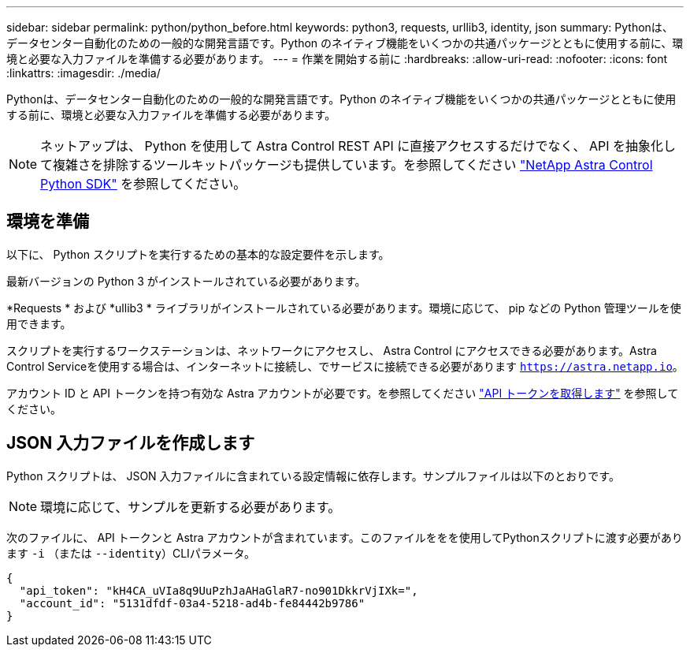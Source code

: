 ---
sidebar: sidebar 
permalink: python/python_before.html 
keywords: python3, requests, urllib3, identity, json 
summary: Pythonは、データセンター自動化のための一般的な開発言語です。Python のネイティブ機能をいくつかの共通パッケージとともに使用する前に、環境と必要な入力ファイルを準備する必要があります。 
---
= 作業を開始する前に
:hardbreaks:
:allow-uri-read: 
:nofooter: 
:icons: font
:linkattrs: 
:imagesdir: ./media/


[role="lead"]
Pythonは、データセンター自動化のための一般的な開発言語です。Python のネイティブ機能をいくつかの共通パッケージとともに使用する前に、環境と必要な入力ファイルを準備する必要があります。


NOTE: ネットアップは、 Python を使用して Astra Control REST API に直接アクセスするだけでなく、 API を抽象化して複雑さを排除するツールキットパッケージも提供しています。を参照してください link:../python/astra_toolkits.html["NetApp Astra Control Python SDK"] を参照してください。



== 環境を準備

以下に、 Python スクリプトを実行するための基本的な設定要件を示します。

最新バージョンの Python 3 がインストールされている必要があります。

*Requests * および *ullib3 * ライブラリがインストールされている必要があります。環境に応じて、 pip などの Python 管理ツールを使用できます。

スクリプトを実行するワークステーションは、ネットワークにアクセスし、 Astra Control にアクセスできる必要があります。Astra Control Serviceを使用する場合は、インターネットに接続し、でサービスに接続できる必要があります `https://astra.netapp.io`。

アカウント ID と API トークンを持つ有効な Astra アカウントが必要です。を参照してください link:../get-started/get_api_token.html["API トークンを取得します"] を参照してください。



== JSON 入力ファイルを作成します

Python スクリプトは、 JSON 入力ファイルに含まれている設定情報に依存します。サンプルファイルは以下のとおりです。


NOTE: 環境に応じて、サンプルを更新する必要があります。

次のファイルに、 API トークンと Astra アカウントが含まれています。このファイルををを使用してPythonスクリプトに渡す必要があります `-i` （または `--identity`）CLIパラメータ。

[source, json]
----
{
  "api_token": "kH4CA_uVIa8q9UuPzhJaAHaGlaR7-no901DkkrVjIXk=",
  "account_id": "5131dfdf-03a4-5218-ad4b-fe84442b9786"
}
----